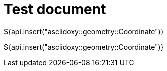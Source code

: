 = Test document

${api.insert("asciidoxy::geometry::Coordinate")}

${api.insert("asciidoxy::geometry::Coordinate")}

